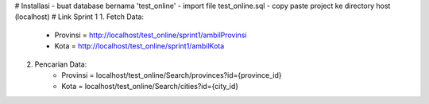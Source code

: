# Installasi
- buat database bernama 'test_online'
- import file test_online.sql
- copy paste project ke directory host (localhost)
# Link Sprint 1
1. Fetch Data:
    - Provinsi = http://localhost/test_online/sprint1/ambilProvinsi 
    - Kota = http://localhost/test_online/sprint1/ambilKota

2. Pencarian Data:
    - Provinsi = localhost/test_online/Search/provinces?id={province_id} 
    - Kota = localhost/test_online/Search/cities?id={city_id} 